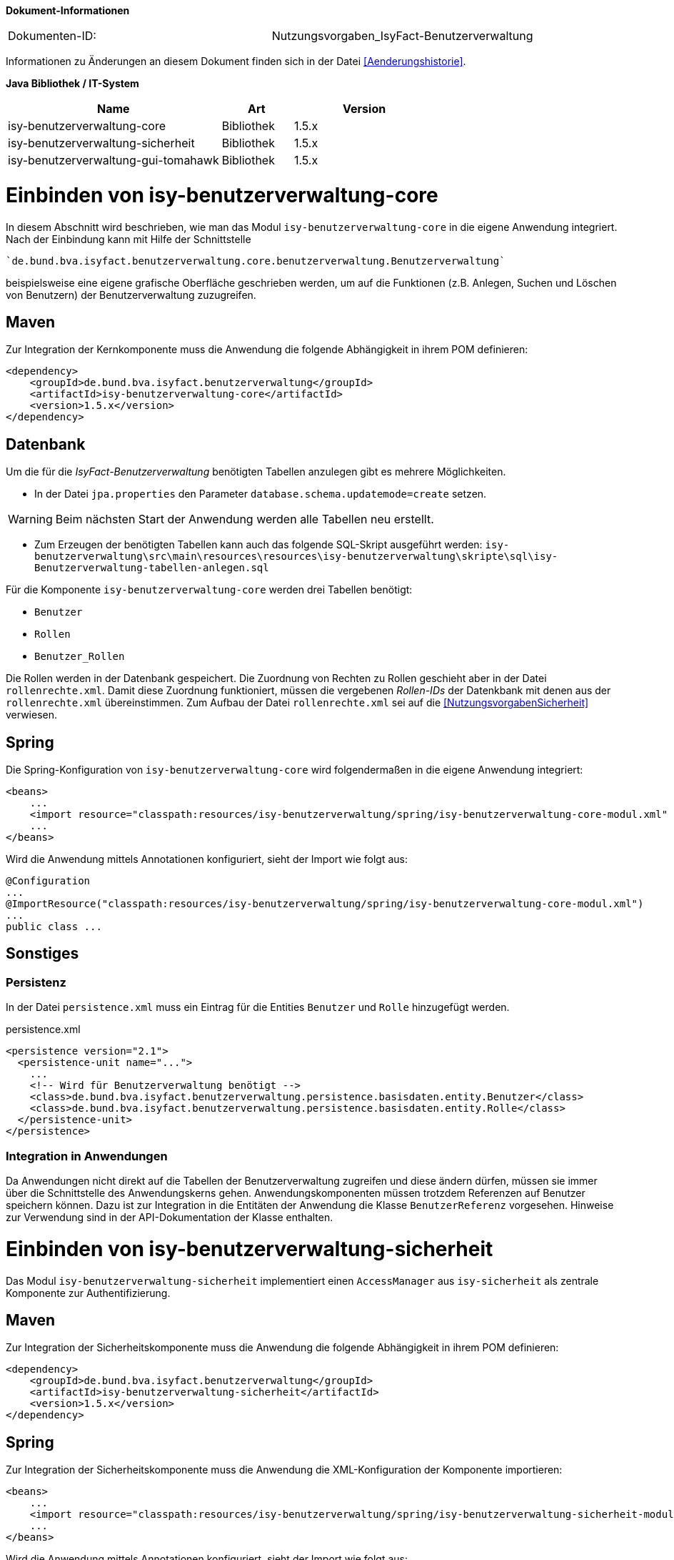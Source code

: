 
*Dokument-Informationen*

|====
|Dokumenten-ID:| Nutzungsvorgaben_IsyFact-Benutzerverwaltung
|====

Informationen zu Änderungen an diesem Dokument finden sich in der Datei <<Aenderungshistorie>>.

*Java Bibliothek / IT-System*

[options="header",cols="3,1,2"]
|====
|Name                               |Art        |Version
|isy-benutzerverwaltung-core        |Bibliothek |1.5.x
|isy-benutzerverwaltung-sicherheit  |Bibliothek |1.5.x
|isy-benutzerverwaltung-gui-tomahawk|Bibliothek |1.5.x
|====

= Einbinden von isy-benutzerverwaltung-core

In diesem Abschnitt wird beschrieben, wie man das Modul `isy-benutzerverwaltung-core` in die eigene Anwendung 
integriert.
Nach der Einbindung kann mit Hilfe der Schnittstelle 

    `de.bund.bva.isyfact.benutzerverwaltung.core.benutzerverwaltung.Benutzerverwaltung`
    
beispielsweise eine eigene grafische Oberfläche geschrieben werden, um auf die Funktionen  (z.B. Anlegen, 
Suchen und Löschen von Benutzern) der Benutzerverwaltung zuzugreifen.

== Maven

Zur Integration der Kernkomponente muss die Anwendung die folgende Abhängigkeit in ihrem POM definieren:

[source,xml]
----
<dependency>
    <groupId>de.bund.bva.isyfact.benutzerverwaltung</groupId>
    <artifactId>isy-benutzerverwaltung-core</artifactId>
    <version>1.5.x</version>
</dependency>
----

== Datenbank

Um die für die _IsyFact-Benutzerverwaltung_ benötigten Tabellen anzulegen gibt es mehrere Möglichkeiten.

- In der Datei `jpa.properties` den Parameter `database.schema.updatemode=create` setzen. 

WARNING: Beim nächsten Start der Anwendung werden alle Tabellen neu erstellt.

- Zum Erzeugen der benötigten Tabellen kann auch das folgende SQL-Skript ausgeführt werden:
  `isy-benutzerverwaltung\src\main\resources\resources\isy-benutzerverwaltung\skripte\sql\isy-Benutzerverwaltung-tabellen-anlegen.sql`

Für die Komponente `isy-benutzerverwaltung-core` werden drei Tabellen benötigt:

- `Benutzer`
- `Rollen`
- `Benutzer_Rollen`

// Ist das so richtig? Die Rollen werden schon in der Datenbank gespeichert, aber die Zuordnung von Rollen
// zu Rechten geschiet über die rollenrechte.xml.
// Wechles Attribut RolleName?

Die Rollen werden in der Datenbank gespeichert.
Die Zuordnung von Rechten zu Rollen geschieht aber in der Datei `rollenrechte.xml`.
Damit diese Zuordnung funktioniert, müssen die vergebenen _Rollen-IDs_ der Datenkbank mit denen aus der `rollenrechte.xml` übereinstimmen.
Zum Aufbau der Datei `rollenrechte.xml` sei auf die <<NutzungsvorgabenSicherheit>> verwiesen.

== Spring

Die Spring-Konfiguration von `isy-benutzerverwaltung-core` wird folgendermaßen in die eigene Anwendung integriert:

[source,xml]
----
<beans>
    ...
    <import resource="classpath:resources/isy-benutzerverwaltung/spring/isy-benutzerverwaltung-core-modul.xml" />
    ...
</beans>
----

Wird die Anwendung mittels Annotationen konfiguriert, sieht der Import wie folgt aus:

[source,java]
----
@Configuration
...
@ImportResource("classpath:resources/isy-benutzerverwaltung/spring/isy-benutzerverwaltung-core-modul.xml")
...
public class ...
----


== Sonstiges

=== Persistenz

In der Datei `persistence.xml` muss ein Eintrag für die Entities `Benutzer` und `Rolle` hinzugefügt werden.

:desc-listing-persisxml: persistence.xml
[id="listing-persisxml",reftext="{listing-caption} {counter:listings }"]	
.{desc-listing-persisxml}
[source,xml]
----
<persistence version="2.1">
  <persistence-unit name="...">
    ...
    <!-- Wird für Benutzerverwaltung benötigt -->    
    <class>de.bund.bva.isyfact.benutzerverwaltung.persistence.basisdaten.entity.Benutzer</class>
    <class>de.bund.bva.isyfact.benutzerverwaltung.persistence.basisdaten.entity.Rolle</class>
  </persistence-unit>
</persistence>
----

=== Integration in Anwendungen

Da Anwendungen nicht direkt auf die Tabellen der Benutzerverwaltung zugreifen und diese ändern dürfen, müssen sie immer über die Schnittstelle des Anwendungskerns gehen.
Anwendungskomponenten müssen trotzdem Referenzen auf Benutzer speichern können.
Dazu ist zur Integration in die Entitäten der Anwendung die Klasse `BenutzerReferenz` vorgesehen.
Hinweise zur Verwendung sind in der API-Dokumentation der Klasse enthalten.

= Einbinden von isy-benutzerverwaltung-sicherheit

Das Modul `isy-benutzerverwaltung-sicherheit` implementiert einen `AccessManager` aus `isy-sicherheit` als 
zentrale Komponente zur Authentifizierung.

== Maven


Zur Integration der Sicherheitskomponente muss die Anwendung die folgende Abhängigkeit in ihrem POM definieren:

[source,xml]
----
<dependency>
    <groupId>de.bund.bva.isyfact.benutzerverwaltung</groupId>
    <artifactId>isy-benutzerverwaltung-sicherheit</artifactId>
    <version>1.5.x</version>
</dependency>
----

== Spring

Zur Integration der Sicherheitskomponente muss die Anwendung die XML-Konfiguration der Komponente importieren:

[source,xml]
----
<beans>
    ...
    <import resource="classpath:resources/isy-benutzerverwaltung/spring/isy-benutzerverwaltung-sicherheit-modul.xml"/>
    ...
</beans>
----

Wird die Anwendung mittels Annotationen konfiguriert, sieht der Import wie folgt aus:

[source,java]
----
@Configuration
...
@ImportResource("classpath:resources/isy-benutzerverwaltung/spring/isy-benutzerverwaltung-sicherheit-modul.xml")
...
public class ...
----

Wichtig ist, dass die Anwendung bei der Nutzung der Sicherheitskomponente keine eigenen Sicherheits-Beans 
instantiieren darf.
Folgende Bean-Definitionen müssen beim Einbinden der Sicherheitskomponente entfernt werden, damit keine 
Konflikte entstehen:

* `Sicherheit`
* `SicherheitAdmin`
* `AccessManager`
* `AufrufkontextFactory`
* `AufrufkontextVerwalter`

Wird die Sicherheitskomponente nicht im Kontext einer Web-Anwendung genutzt – zum Beispiel im Rahmen einer 
Batch-Anwendung – müssen darüber hinaus noch eigene Scopes definiert werden. 
Dies wird mit folgender Spring-Konfiguration erreicht:

[source,xml]
----
<bean class="org.springframework.beans.factory.config.CustomScopeConfigurer">
    <property name="scopes">
        <map>
            <entry key="request">
		  <bean class="org.springframework.context.support.SimpleThreadScope"/>
            </entry>
            <entry key="session">
               <bean class="org.springframework.context.support.SimpleThreadScope"/>
            </entry>
        </map>
    </property>
</bean>
----

Wird die Anwendung mittels Annotationen konfiguriert, sieht die Konfiguration wie folgt aus:

[source,java]
----
@Bean
public static CustomScopeConfigurer customScopeConfigurer() {
    CustomScopeConfigurer customScopeConfigurer = new CustomScopeConfigurer();
    customScopeConfigurer.addScope("request", new SimpleThreadScope());
    customScopeConfigurer.addScope("session", new SimpleThreadScope());
    return customScopeConfigurer;
}
----

= Einbinden von isy-benutzerverwaltung-gui-tomahawk

Für die Benutzerverwaltung existieren zwei Module, die eine Verwaltungsoberfläche für die Benutzerverwaltung umsetzen.
Damit können Benutzer gegen eine lokale Datenbank authentifiziert und Benutzer und Rollen angelegt, bearbeitet, gesucht und gelöscht werden.
Zusätzlich können Benutzern Rollen zugewiesen und Passwörter geändert werden.
Das Modul `isy-benutzerverwaltung-gui-tomahawk` nutzt die GUI-Komponenten aus der Bibliothek `isy-web` auf der Grundlage von _Apache MyFaces Tomahawk_.

Im Folgenden wird beschrieben, wie das Modul `isy-benutzerverwaltung-gui-tomahawk` in die eigene 
Anwendung integriert wird.

== Maven

Folgende Abhängigkeit ist in der `pom.xml` zu ergänzen:

:desc-listing-tompomxml: pom.xml
[id="listing-tompomxml",reftext="{listing-caption} {counter:listings }"]	
.{desc-listing-tompomxml}
[source,xml]
----
<dependency>
    <groupId>de.bund.bva.isyfact.benutzerverwaltung</groupId>
    <artifactId>isy-benutzerverwaltung-gui-tomahawk</artifactId>
    <version>1.5.x</version>
</dependency>
----

== Spring

Die Spring-Konfiguration von `isy-benutzerverwaltung-gui-tomahawk` wird folgendermaßen in die eigene 
Anwendung integriert:

:desc-listing-springtomgui: Spring-Konfiguration mit _Tomahawk_-GUI
[id="listing-springtomgui",reftext="{listing-caption} {counter:listings }"]	
.{desc-listing-springtomgui}
.[source,xml]
----
<beans>
...
    <import resource="classpath:resources/isy-benutzerverwaltung/spring/isy-benutzerverwaltung-gui-tomahawk-modul.xml"/>
...
</beans>
----

== Maskentexte

Um den Titel der Anwendung auf den Seiten der Benutzerverwaltungs zu setzen gibt es mehrere Möglichkeiten.
Eine davon ist die Datei `/WEB-INF/gui/common/seitenelemente/messageRessources.xhtml` in der 
eigenen Anwendung zu überschreiben und darin eine eigene _Properties_-Datei für den Anwendungstitel zu laden.

:desc-listing-messresstomxml: /WEB-INF/gui/common/seitenelemente/messageRessources.xhtml
[id="listing-messresstomxml",reftext="{listing-caption} {counter:listings }"]	
.{desc-listing-messresstomxml}
[source,xml]
----
<ui:composition>
    <!-- Diese Datei muss in der einbindenden Anwendung überschrieben werden,
         damit man für MEL_Anwendungsname einen Wert in einer eigenen Properties- 
         Datei setzen kann.-->
    <f:loadBundle basename="resources.nachrichten.meinemaskentexte" var="msg" />
</ui:composition>
----

:desc-listing-mymaskprops: meinemasktentext.properties
[id="listing-mymaskprops",reftext="{listing-caption} {counter:listings }"]	
.{desc-listing-mymaskprops}
[source,properties]
----
MEL_Anwendungsname = Terminfindung
----

== Sonstiges

=== Rollen und Rechte

In beiden Implementierungen der Benutzeroberfläche ist die GUI durch folgende Rechte gesichert:

Benutzerverwaltung:

* `Benutzerverwaltung.Benutzer.Anlegen`
* `Benutzerverwaltung.Benutzer.Suchen`
* `Benutzerverwaltung.Benutzer.Aendern` 
* `Benutzerverwaltung.Benutzer.Loeschen`
* `Benutzerverwaltung.Benutzer.Aendern.Selbst`

Rollenverwaltung:

* `Benutzerverwaltung.Rolle.Anlegen`
* `Benutzerverwaltung.Rolle.Suchen`
* `Benutzerverwaltung.Rolle.Aendern`
* `Benutzerverwaltung.Rolle.Loeschen`

Diese Rechte können in der eigenen Anwendung einer beliebigen Rolle zugeordnet werden.


:desc-listing-BSProllenrechte: Beispiel für eine `rollenrechte.xml`
[id="listing-BSProllenrechte",reftext="{listing-caption} {counter:listings }"]	
.{desc-listing-BSProllenrechte}
[source,xml]
----
<?xml version="1.0" encoding="UTF-8"?>
<tns:Anwendung AnwendungsId="isy-benutzerverwaltung-gui-primefaces"
	xmlns:tns="http://www.example.org/RollenRechteSchema"     
       xmlns:xsi="http://www.w3.org/2001/XMLSchema-instance"
	xsi:schemaLocation="http://www.example.org/RollenRechteSchema RollenRechteSchema.xsd">
  <!-- Rechte der Benutzerverwaltung -->
  <tns:rechte><tns:rechtId Id="Benutzerverwaltung.Benutzer.Anlegen"/></tns:rechte>
  <tns:rechte><tns:rechtId Id="Benutzerverwaltung.Benutzer.Suchen"/></tns:rechte>
  <tns:rechte><tns:rechtId Id="Benutzerverwaltung.Benutzer.Aendern"/></tns:rechte>
  <tns:rechte>
    <tns:rechtId Id="Benutzerverwaltung.Benutzer.Loeschen"/>
  </tns:rechte>
  <tns:rechte>
    <tns:rechtId Id="Benutzerverwaltung.Benutzer.Aendern.Selbst"/>
  </tns:rechte>
  <!-- Rechte der Rollenverwaltung -->
  <tns:rechte><tns:rechtId Id="Benutzerverwaltung.Rolle.Anlegen"/></tns:rechte>
  <tns:rechte><tns:rechtId Id="Benutzerverwaltung.Rolle.Suchen"/></tns:rechte>
  <tns:rechte><tns:rechtId Id="Benutzerverwaltung.Rolle.Aendern"/></tns:rechte>
  <tns:rechte><tns:rechtId Id="Benutzerverwaltung.Rolle.Loeschen"/></tns:rechte>

  <!-- Beispielrollen -->
  <tns:rollen RolleId="BenutzerAdmin" RolleName="Benutzer-Administrator">
    <tns:rechtId Id="Benutzerverwaltung.Benutzer.Anlegen"/>
    <tns:rechtId Id="Benutzerverwaltung.Benutzer.Suchen"/>
    <tns:rechtId Id="Benutzerverwaltung.Benutzer.Aendern"/>
    <tns:rechtId Id="Benutzerverwaltung.Benutzer.Loeschen"/>
    <tns:rechtId Id="Benutzerverwaltung.Benutzer.Aendern.Selbst"/>
    <tns:rechtId Id="Benutzerverwaltung.Rolle.Anlegen"/>
    <tns:rechtId Id="Benutzerverwaltung.Rolle.Suchen"/>
    <tns:rechtId Id="Benutzerverwaltung.Rolle.Aendern"/>
    <tns:rechtId Id="Benutzerverwaltung.Rolle.Loeschen"/>
  </tns:rollen>

  <tns:rollen RolleId="Benutzer">
    <tns:rechtId Id="Benutzerverwaltung.Benutzer.Aendern.Selbst"/>
  </tns:rollen>
</tns:Anwendung>
----

Im gezeigten Beispiel wird eine Rolle `BenutzerAdmin` angelegt, der alle Rechte für 
die _IsyFact-Benutzerverwaltung_ zugeordnet sind und eine Rolle `Benutzer`, die nur das Recht hat, 
ihre eigenen Kontaktdaten zu ändern.

=== HTML-Beispielseite

Unter `src/main/resources/WEB-INF/gui/` befindet sich eine Seite `index.html`, auf der Links zu den Unterseiten von `isy-benutzerverwaltung-gui-tomahawk` zu finden sind.
Diese Seite soll nur als Beispiel dienen und zeigen, wie die Unterseiten aufgerufen werden können. 

WARNING: Bis auf die Login-Seite ist der Zugriff auf die anderen Seiten durch Rollen und Rechte gesichert. Diese können daher nur von angemeldeten Benutzern aufgerufen werden.